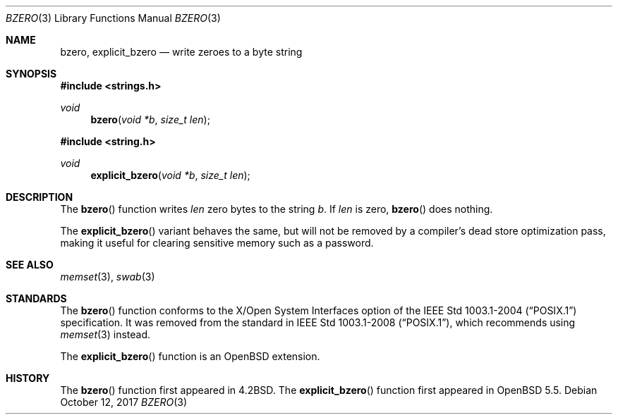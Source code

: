 .\" Copyright (c) 1990, 1991 The Regents of the University of California.
.\" All rights reserved.
.\"
.\" This code is derived from software contributed to Berkeley by
.\" Chris Torek.
.\" Redistribution and use in source and binary forms, with or without
.\" modification, are permitted provided that the following conditions
.\" are met:
.\" 1. Redistributions of source code must retain the above copyright
.\"    notice, this list of conditions and the following disclaimer.
.\" 2. Redistributions in binary form must reproduce the above copyright
.\"    notice, this list of conditions and the following disclaimer in the
.\"    documentation and/or other materials provided with the distribution.
.\" 3. Neither the name of the University nor the names of its contributors
.\"    may be used to endorse or promote products derived from this software
.\"    without specific prior written permission.
.\"
.\" THIS SOFTWARE IS PROVIDED BY THE REGENTS AND CONTRIBUTORS ``AS IS'' AND
.\" ANY EXPRESS OR IMPLIED WARRANTIES, INCLUDING, BUT NOT LIMITED TO, THE
.\" IMPLIED WARRANTIES OF MERCHANTABILITY AND FITNESS FOR A PARTICULAR PURPOSE
.\" ARE DISCLAIMED.  IN NO EVENT SHALL THE REGENTS OR CONTRIBUTORS BE LIABLE
.\" FOR ANY DIRECT, INDIRECT, INCIDENTAL, SPECIAL, EXEMPLARY, OR CONSEQUENTIAL
.\" DAMAGES (INCLUDING, BUT NOT LIMITED TO, PROCUREMENT OF SUBSTITUTE GOODS
.\" OR SERVICES; LOSS OF USE, DATA, OR PROFITS; OR BUSINESS INTERRUPTION)
.\" HOWEVER CAUSED AND ON ANY THEORY OF LIABILITY, WHETHER IN CONTRACT, STRICT
.\" LIABILITY, OR TORT (INCLUDING NEGLIGENCE OR OTHERWISE) ARISING IN ANY WAY
.\" OUT OF THE USE OF THIS SOFTWARE, EVEN IF ADVISED OF THE POSSIBILITY OF
.\" SUCH DAMAGE.
.\"
.\"	$OpenBSD: bzero.3,v 1.13 2017/10/12 15:22:32 schwarze Exp $
.\"
.Dd $Mdocdate: October 12 2017 $
.Dt BZERO 3
.Os
.Sh NAME
.Nm bzero ,
.Nm explicit_bzero
.Nd write zeroes to a byte string
.Sh SYNOPSIS
.In strings.h
.Ft void
.Fn bzero "void *b" "size_t len"
.In string.h
.Ft void
.Fn explicit_bzero "void *b" "size_t len"
.Sh DESCRIPTION
The
.Fn bzero
function writes
.Fa len
zero bytes to the string
.Fa b .
If
.Fa len
is zero,
.Fn bzero
does nothing.
.Pp
The
.Fn explicit_bzero
variant behaves the same, but will not be removed by a compiler's dead store
optimization pass, making it useful for clearing sensitive memory such as a
password.
.Sh SEE ALSO
.Xr memset 3 ,
.Xr swab 3
.Sh STANDARDS
The
.Fn bzero
function conforms to the X/Open System Interfaces option of the
.St -p1003.1-2004
specification.
It was removed from the standard in
.St -p1003.1-2008 ,
which recommends using
.Xr memset 3
instead.
.Pp
The
.Fn explicit_bzero
function is an
.Ox
extension.
.Sh HISTORY
The
.Fn bzero
function first appeared in
.Bx 4.2 .
The
.Fn explicit_bzero
function first appeared in
.Ox 5.5 .
